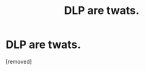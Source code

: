 #+TITLE: DLP are twats.

* DLP are twats.
:PROPERTIES:
:Author: dfnbvczss
:Score: 1
:DateUnix: 1444071128.0
:DateShort: 2015-Oct-05
:END:
[removed]

